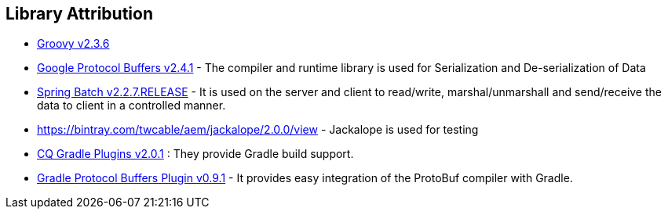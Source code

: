 == Library Attribution

* http://groovy.codehaus.org/Download[Groovy v2.3.6]
* https://code.google.com/p/protobuf/downloads/list[Google Protocol Buffers v2.4.1] - The compiler and runtime library is used for Serialization and De-serialization of Data
* http://docs.spring.io/spring-batch/2.2.x/downloads.html[Spring Batch v2.2.7.RELEASE] - It is used on the server and client to read/write, marshal/unmarshall and send/receive the data to client in a controlled manner.
* https://bintray.com/twcable/aem/jackalope/2.0.0/view[] - Jackalope is used for testing
* https://bintray.com/twcable/aem/cq-gradle-plugins/2.0.1/view[CQ Gradle Plugins v2.0.1] : They provide Gradle build support.
* http://search.maven.org/#artifactdetails%7Cws.antonov.gradle.plugins%7Cgradle-plugin-protobuf%7C0.9.1%7Cjar[Gradle Protocol Buffers Plugin v0.9.1] - It provides easy integration of the ProtoBuf compiler with Gradle.
